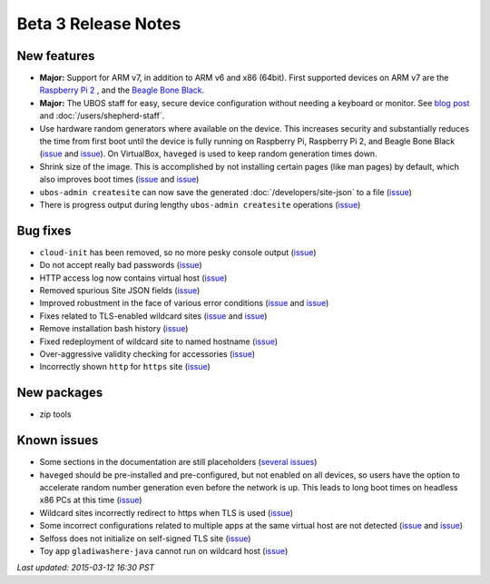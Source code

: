 Beta 3 Release Notes
====================

New features
------------

* **Major:** Support for ARM v7, in addition to ARM v6 and x86 (64bit). First supported devices on
  ARM v7 are the `Raspberry Pi 2 <http://www.raspberrypi.org/products/raspberry-pi-2-model-b/>`_ ,
  and the `Beagle Bone Black <http://beagleboard.org/black>`_.

* **Major:** The UBOS staff for easy, secure device configuration without needing a keyboard or monitor.
  See `blog post <http://upon2020.com/blog/2015/03/ubos-shepherd-rules-their-iot-device-flock-with-a-staff>`_
  and :doc:`/users/shepherd-staff`.

* Use hardware random generators where available on the device. This increases security and
  substantially reduces the time from first boot until the device is fully running on Raspberry
  Pi, Raspberry Pi 2, and Beagle Bone Black
  (`issue <https://github.com/indiebox/ubos-admin/issues/32>`_ and
  `issue <https://github.com/indiebox/ubos-admin/issues/57>`_). On VirtualBox, ``haveged`` is
  used to keep random generation times down.

* Shrink size of the image. This is accomplished by not installing certain pages (like man
  pages) by default, which also improves boot times
  (`issue <https://github.com/indiebox/ubos-admin/issues/35>`_ and
  `issue <https://github.com/indiebox/ubos-admin/issues/30>`_)

* ``ubos-admin createsite`` can now save the generated
  :doc:`/developers/site-json` to a file
  (`issue <https://github.com/indiebox/ubos-admin/issues/40>`_)

* There is progress output during lengthy ``ubos-admin createsite`` operations
  (`issue <https://github.com/indiebox/ubos-admin/issues/47>`_)


Bug fixes
---------

* ``cloud-init`` has been removed, so no more pesky console output
  (`issue <https://github.com/indiebox/ubos-admin/issues/22>`_)

* Do not accept really bad passwords
  (`issue <https://github.com/indiebox/ubos-admin/issues/33>`_)

* HTTP access log now contains virtual host
  (`issue <https://github.com/indiebox/ubos-admin/issues/34>`_)

* Removed spurious Site JSON fields
  (`issue <https://github.com/indiebox/ubos-admin/issues/39>`_)

* Improved robustment in the face of various error conditions
  (`issue <https://github.com/indiebox/ubos-admin/issues/41>`_ and
  `issue <https://github.com/indiebox/ubos-admin/issues/58>`_)

* Fixes related to TLS-enabled wildcard sites
  (`issue <https://github.com/indiebox/ubos-admin/issues/42>`_ and
  `issue <https://github.com/indiebox/ubos-admin/issues/62>`_)

* Remove installation bash history
  (`issue <https://github.com/indiebox/ubos-admin/issues/46>`_)

* Fixed redeployment of wildcard site to named hostname
  (`issue <https://github.com/indiebox/ubos-admin/issues/48>`_)

* Over-aggressive validity checking for accessories
  (`issue <https://github.com/indiebox/ubos-admin/issues/49>`_)

* Incorrectly shown ``http`` for ``https`` site
  (`issue <https://github.com/indiebox/ubos-admin/issues/55">`_)

New packages
------------

* zip tools

Known issues
------------
* Some sections in the documentation are still placeholders
  (`several issues <https://github.com/indiebox/ubos-docs/issues>`_)

* ``haveged`` should be pre-installed and pre-configured, but not enabled on
  all devices, so users have the option to accelerate random number generation
  even before the network is up. This leads to long boot times on headless
  x86 PCs at this time
  (`issue <https://github.com/indiebox/macrobuild-ubos/issues/11>`_)

* Wildcard sites incorrectly redirect to https when TLS is used
  (`issue <https://github.com/indiebox/ubos-admin/issues/42>`_)

* Some incorrect configurations related to multiple apps at the same virtual
  host are not detected
  (`issue <https://github.com/indiebox/ubos-admin/issues/64>`_ and
  `issue <https://github.com/indiebox/ubos-admin/issues/63>`_)

* Selfoss does not initialize on self-signed TLS site
  (`issue <https://github.com/indiebox/ubos-selfoss/issues/2>`_)

* Toy app ``gladiwashere-java`` cannot run on wildcard host
  (`issue <https://github.com/indiebox/ubos-toyapps/issues/4>`_)

`Last updated: 2015-03-12 16:30 PST`

